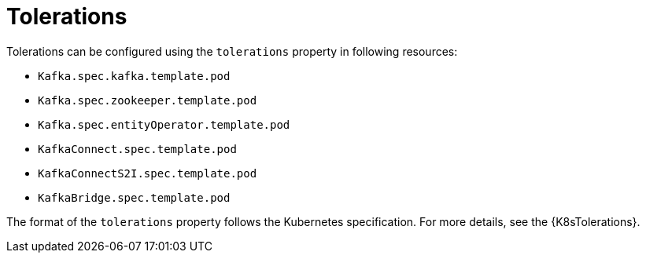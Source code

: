// Module included in the following assemblies:
//
// assembly-dedicated-nodes.adoc

[id='tolerations-{context}']
= Tolerations

Tolerations can be configured using the `tolerations` property in following resources:

* `Kafka.spec.kafka.template.pod`
* `Kafka.spec.zookeeper.template.pod`
* `Kafka.spec.entityOperator.template.pod`
* `KafkaConnect.spec.template.pod`
* `KafkaConnectS2I.spec.template.pod`
* `KafkaBridge.spec.template.pod`

The format of the `tolerations` property follows the Kubernetes specification.
For more details, see the {K8sTolerations}.
